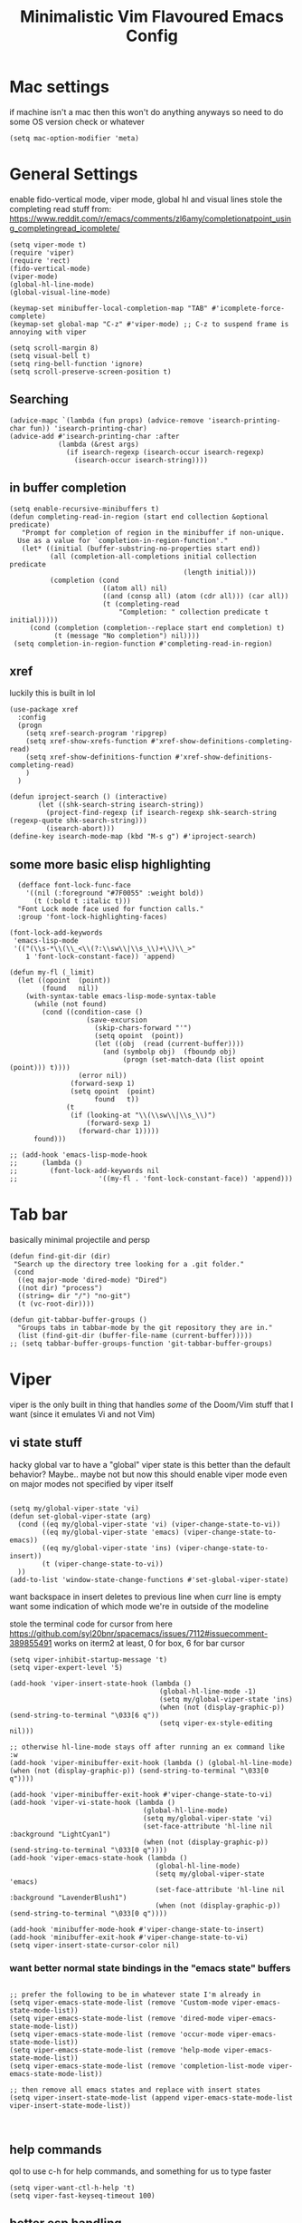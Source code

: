 #+title: Minimalistic Vim Flavoured Emacs Config
#+PROPERTY: header-args :tangle yes :comments link :mkdirp yes

* Mac settings
if machine isn't a mac then this won't do anything anyways so need to do some OS version check or whatever
#+begin_src elisp
  (setq mac-option-modifier 'meta)
#+end_src

* General Settings
enable fido-vertical mode, viper mode, global hl and visual lines
stole the completing read stuff from:
https://www.reddit.com/r/emacs/comments/zl6amy/completionatpoint_using_completingread_icomplete/

#+begin_src elisp
  (setq viper-mode t)
  (require 'viper)
  (require 'rect)
  (fido-vertical-mode)
  (viper-mode)
  (global-hl-line-mode)
  (global-visual-line-mode)

  (keymap-set minibuffer-local-completion-map "TAB" #'icomplete-force-complete)
  (keymap-set global-map "C-z" #'viper-mode) ;; C-z to suspend frame is annoying with viper

  (setq scroll-margin 8)
  (setq visual-bell t)
  (setq ring-bell-function 'ignore)
  (setq scroll-preserve-screen-position t)
#+end_src

** Searching
#+begin_src elisp
  (advice-mapc `(lambda (fun props) (advice-remove 'isearch-printing-char fun)) 'isearch-printing-char)
  (advice-add #'isearch-printing-char :after
              (lambda (&rest args)
                (if isearch-regexp (isearch-occur isearch-regexp)
                  (isearch-occur isearch-string))))
#+end_src

** in buffer completion
#+begin_src elisp
  (setq enable-recursive-minibuffers t)
  (defun completing-read-in-region (start end collection &optional predicate)
     "Prompt for completion of region in the minibuffer if non-unique.
    Use as a value for `completion-in-region-function'."
     (let* ((initial (buffer-substring-no-properties start end))
            (all (completion-all-completions initial collection predicate
                                             (length initial)))
            (completion (cond
                         ((atom all) nil)
                         ((and (consp all) (atom (cdr all))) (car all))
                         (t (completing-read
                             "Completion: " collection predicate t initial)))))
       (cond (completion (completion--replace start end completion) t)
             (t (message "No completion") nil))))
   (setq completion-in-region-function #'completing-read-in-region)
#+end_src

** xref
luckily this is built in lol
#+begin_src elisp
  (use-package xref
    :config
    (progn
      (setq xref-search-program 'ripgrep)
      (setq xref-show-xrefs-function #'xref-show-definitions-completing-read)      
      (setq xref-show-definitions-function #'xref-show-definitions-completing-read)
      )
    )

  (defun iproject-search () (interactive)                                                                        
         (let ((shk-search-string isearch-string))                                                     
           (project-find-regexp (if isearch-regexp shk-search-string (regexp-quote shk-search-string)))
           (isearch-abort)))
  (define-key isearch-mode-map (kbd "M-s g") #'iproject-search)
#+end_src

** some more basic elisp highlighting
#+begin_src elisp
    (defface font-lock-func-face 
      '((nil (:foreground "#7F0055" :weight bold))
        (t (:bold t :italic t)))
    "Font Lock mode face used for function calls."
    :group 'font-lock-highlighting-faces)

  (font-lock-add-keywords
   'emacs-lisp-mode
   '(("(\\s-*\\(\\_<\\(?:\\sw\\|\\s_\\)+\\)\\_>"
      1 'font-lock-constant-face)) 'append)

  (defun my-fl (_limit)
    (let ((opoint  (point))
          (found   nil))
      (with-syntax-table emacs-lisp-mode-syntax-table
        (while (not found)
          (cond ((condition-case ()
                     (save-excursion
                       (skip-chars-forward "'")
                       (setq opoint  (point))
                       (let ((obj  (read (current-buffer))))
                         (and (symbolp obj)  (fboundp obj)
                              (progn (set-match-data (list opoint (point))) t))))
                   (error nil))
                 (forward-sexp 1)
                 (setq opoint  (point)
                       found   t))
                (t
                 (if (looking-at "\\(\\sw\\|\\s_\\)")
                     (forward-sexp 1)
                   (forward-char 1)))))
        found)))

  ;; (add-hook 'emacs-lisp-mode-hook
  ;; 	  (lambda ()
  ;; 	    (font-lock-add-keywords nil
  ;; 				    '((my-fl . 'font-lock-constant-face)) 'append)))
#+end_src
           
* Tab bar
basically minimal projectile and persp
#+begin_src elisp
  (defun find-git-dir (dir)
   "Search up the directory tree looking for a .git folder."
   (cond
    ((eq major-mode 'dired-mode) "Dired")
    ((not dir) "process")
    ((string= dir "/") "no-git")
    (t (vc-root-dir))))

  (defun git-tabbar-buffer-groups ()
    "Groups tabs in tabbar-mode by the git repository they are in."
    (list (find-git-dir (buffer-file-name (current-buffer)))))
  ;; (setq tabbar-buffer-groups-function 'git-tabbar-buffer-groups)
#+end_src


* Viper
:PROPERTIES:
:header-args: :tangle ~/.emacs.d/viper :comments link 
:END:
viper is the only built in thing that handles /some/ of the Doom/Vim stuff that I want (since it emulates Vi and not Vim)


** vi state stuff
hacky global var to have a "global" viper state
is this better than the default behavior?
Maybe.. maybe not but now this should enable viper mode even on major modes not specified by viper itself
#+begin_src elisp

  (setq my/global-viper-state 'vi)
  (defun set-global-viper-state (arg)
    (cond ((eq my/global-viper-state 'vi) (viper-change-state-to-vi))
          ((eq my/global-viper-state 'emacs) (viper-change-state-to-emacs))
          ((eq my/global-viper-state 'ins) (viper-change-state-to-insert))
          (t (viper-change-state-to-vi))
    ))
  (add-to-list 'window-state-change-functions #'set-global-viper-state)
#+end_src

want backspace in insert deletes to previous line when curr line is empty
want some indication of which mode we're in outside of the modeline

stole the terminal code for cursor from here https://github.com/syl20bnr/spacemacs/issues/7112#issuecomment-389855491
works on iterm2 at least, 0 for box, 6 for bar cursor
#+begin_src elisp
  (setq viper-inhibit-startup-message 't)
  (setq viper-expert-level '5)

  (add-hook 'viper-insert-state-hook (lambda ()
                                       (global-hl-line-mode -1)
                                       (setq my/global-viper-state 'ins)
                                       (when (not (display-graphic-p)) (send-string-to-terminal "\033[6 q"))
                                       (setq viper-ex-style-editing nil)))

  ;; otherwise hl-line-mode stays off after running an ex command like :w
  (add-hook 'viper-minibuffer-exit-hook (lambda () (global-hl-line-mode) (when (not (display-graphic-p)) (send-string-to-terminal "\033[0 q"))))

  (add-hook 'viper-minibuffer-exit-hook #'viper-change-state-to-vi)
  (add-hook 'viper-vi-state-hook (lambda ()
                                   (global-hl-line-mode)
                                   (setq my/global-viper-state 'vi)
                                   (set-face-attribute 'hl-line nil :background "LightCyan1")
                                   (when (not (display-graphic-p)) (send-string-to-terminal "\033[0 q"))))
  (add-hook 'viper-emacs-state-hook (lambda ()
                                      (global-hl-line-mode)
                                      (setq my/global-viper-state 'emacs)
                                      (set-face-attribute 'hl-line nil :background "LavenderBlush1")
                                      (when (not (display-graphic-p)) (send-string-to-terminal "\033[0 q"))))

  (add-hook 'minibuffer-mode-hook #'viper-change-state-to-insert)
  (add-hook 'minibuffer-exit-hook #'viper-change-state-to-vi)
  (setq viper-insert-state-cursor-color nil)
#+end_src

*** want better normal state bindings in the "emacs state" buffers
#+begin_src elisp

  ;; prefer the following to be in whatever state I'm already in                                       
  (setq viper-emacs-state-mode-list (remove 'Custom-mode viper-emacs-state-mode-list))                 
  (setq viper-emacs-state-mode-list (remove 'dired-mode viper-emacs-state-mode-list))                  
  (setq viper-emacs-state-mode-list (remove 'occur-mode viper-emacs-state-mode-list))                  
  (setq viper-emacs-state-mode-list (remove 'help-mode viper-emacs-state-mode-list))                   
  (setq viper-emacs-state-mode-list (remove 'completion-list-mode viper-emacs-state-mode-list))

  ;; then remove all emacs states and replace with insert states                                       
  (setq viper-insert-state-mode-list (append viper-emacs-state-mode-list viper-insert-state-mode-list))

  
#+end_src
** help commands
qol to use c-h for help commands, and something for us to type faster
#+begin_src elisp
  (setq viper-want-ctl-h-help 't)
  (setq viper-fast-keyseq-timeout 100)
#+end_src

** better esp handling
better ESC key handling to exit visual mode and close mini buffer
#+begin_src elisp
  (advice-add 'viper-intercept-ESC-key :after #'deactivate-mark)
  (advice-add 'viper-intercept-ESC-key :after (lambda () (ignore-errors (abort-minibuffers))))
#+end_src

** pop mark navigation
#+begin_src elisp
    (define-key viper-vi-basic-map "\C-o" #'pop-global-mark)
                ;;(lambda () (interactive) (let ((current-prefix-arg t)) (set-mark-command current-prefix-arg))))
#+end_src

** respect visual lines cursor movement
#+begin_src elisp
(define-key viper-vi-basic-map "k" #'previous-line)
(define-key viper-vi-basic-map "j" #'next-line)
#+end_src

** forward "enter" and "q" in vi state
good enough solution without getting too complicated
we never really type these in normal mode anyways
and these are pretty useful in some buffers

default behavior of the enter key is pretty meh anyways
#+begin_src elisp
  (define-key viper-vi-basic-map (kbd "RET") nil)
  (define-key viper-vi-basic-map "q" nil)
#+end_src

** Window movement
TODO resizing functions
also zz and stuff to center screen
not necessary viper, but same idea
#+begin_src elisp
  (define-key global-map (kbd "C-w") nil)

  (define-key global-map "\C-wv" #'split-window-horizontally)
  (define-key global-map "\C-wq" #'delete-window)
  (define-key global-map "\C-w\C-w" #'other-window)

  (define-key global-map "\C-wl" #'windmove-right)
  (define-key global-map "\C-w\C-l" #'windmove-right)

  (define-key global-map "\C-wh" #'windmove-left)
  (define-key global-map "\C-w\C-h" #'windmove-left)

  (define-key global-map "\C-wk" #'windmove-up)
  (define-key global-map "\C-w\C-k" #'windmove-up)

  (define-key global-map "\C-wj" #'windmove-down)
  (define-key global-map "\C-w\C-j" #'windmove-down)

  (define-key global-map "\C-w=" #'balance-windows)

  (define-key global-map "\C-wo" #'delete-other-windows)
  (define-key global-map "\C-w\C-o" #'delete-other-windows)
#+end_src


** custom minor mode to emulator vim visual mode
TODO

** pseudo visual mode
TODO testing more cases             
figure out why comment region busted
*** pseudo visual line
have a variable for us to know if we're in the a pseudo line selection or normal selection
#+begin_src elisp  
  (setq my/line-selection-p nil)
  (setq my/lines-selected 0)

  (defun my/select-lines (arg)
    "go to beginning of line and select rectangle mark and also set line selection flag"
    (interactive "p")
    (setq my/line-selection-p t)
    (beginning-of-line)
    (rectangle-mark-mode arg)
    (end-of-visual-line))

  ;;(advice-mapc `(lambda (fun props) (advice-remove 'rectangle-previous-line fun)) 'rectangle-previous-line)
  ;;(advice-mapc `(lambda (fun props) (advice-remove 'rectangle-next-line fun)) 'rectangle-next-line)

  (advice-add 'rectangle-previous-line :after                                             
              (lambda (&rest args) (when my/line-selection-p (end-of-line))))
  (advice-add 'rectangle-next-line :after
              (lambda (&rest args) (when my/line-selection-p (end-of-line))))

  (defun my/set-mark-command (arg)
    "set mark, and also unset line selection flag"
    (interactive "P")
    (setq my/line-selection-p nil)
    (set-mark-command arg))

  (defun my/visual-block (arg)
    "set rectangle mark, and also unset line selection flag"
    (interactive "P")
    (setq my/line-selection-p nil)
    (rectangle-mark-mode arg))
#+end_src

v or V will set that line selection var accordingly
deactivate mark on esc
#+begin_src elisp
  (define-key viper-vi-basic-map "v" nil)
  (define-key viper-vi-basic-map "v" #'my/set-mark-command)
  (define-key viper-vi-basic-map "V" nil)
  (define-key viper-vi-basic-map "V" #'my/select-lines)
  
  (define-key viper-vi-basic-map "\C-v" #'my/visual-block)
#+end_src

*** viper-ex to automatically use region if active
#+begin_src elisp
  ;;(advice-mapc `(lambda (fun props) (advice-remove 'viper-ex fun)) 'viper-ex)
  (advice-add 'viper-ex :around
              (lambda (orig-fun &rest args)
                (let ((current-prefix-arg t))
                  (if (use-region-p) (apply orig-fun current-prefix-arg args)
                    (apply orig-fun args)))))
#+end_src

*** join lines on selected region
if the region exists then we jump to the beginning of the region and merge the number of lines selected
#+begin_src elisp
  ;; (advice-mapc `(lambda (fun props) (advice-remove 'viper-join-lines fun)) 'viper-join-lines)
  (advice-add 'viper-join-lines :around
              (lambda (orig-fun arg &rest args)
                (interactive "P")
                (if (use-region-p)
                    (let* ((start (region-beginning))
                          (end (region-end))
                          (numlines (count-lines start end)))
                      (goto-char start)
                      (apply orig-fun `(,numlines)))
                  (apply orig-fun `(,arg)))))
#+end_src

*** better yanking/killing for visual selection
#+begin_src elisp
    (defun viper-delete-region-or-motion-command (arg)
       "convenience function for deleting a region, including rectangles"
       (interactive "P")
       (if (use-region-p)
           (let ((start (region-beginning)) (end (region-end)))
             (if rectangle-mark-mode
                   (if my/line-selection-p
                       (progn
                         (setq my/lines-selected (count-lines start end))
                         (kill-rectangle start end))
                     (kill-rectangle start end arg))
                 (progn
                   (forward-char)
                   (kill-region start end t)))
             (delete-blank-lines))
         (viper-command-argument arg)))

    (defun viper-copy-region-or-motion-command (arg)
       "convenience function for yanking a region, including rectangles"
       (interactive "P")
       (if (use-region-p)
           (let ((start (region-beginning)) (end (region-end)))
             (if rectangle-mark-mode
                 (if my/line-selection-p
                     (progn 
                       (setq my/lines-selected (count-lines start end)) 
                       (copy-rectangle-as-kill start end))
                   (copy-rectangle-as-kill start end))
               (progn
                   (forward-char)
                   (copy-region-as-kill start end t)
                   (backward-char))
               ))
         (viper-command-argument arg)))

    (defun viper-paste-into-region (arg)
      "if region is active, delete region before pasting
  respects rectangle mode in a similar way to vim/doom"
      (interactive "P")
      (when (use-region-p)
        (unless rectangle-mark-mode (forward-char))
        (let ((start (region-beginning)))
          (delete-active-region)
          (goto-char start)
          (delete-blank-lines)))
      (if killed-rectangle
          (if my/line-selection-p
              (progn
                (forward-line)
                (open-line my/lines-selected)
                (yank-rectangle)
                (forward-line))
            (progn
              (yank-rectangle)
              (setq killed-rectangle nil)))
        (yank arg)))

     (define-key viper-vi-basic-map "d" #'viper-delete-region-or-motion-command)
     (define-key viper-vi-basic-map "y" #'viper-copy-region-or-motion-command)
     (define-key viper-vi-basic-map "p" #'viper-paste-into-region)
#+end_src

** undo
thank god for undo-only but emacs > 28 only
need to remap isearch-backward since i wanna use C-r for redo
#+begin_src elisp
  (define-key viper-vi-basic-map "u" #'undo-only)
  (define-key viper-vi-basic-map (kbd "C-r") #'undo-redo)
  (define-key viper-vi-basic-map (kbd "C-M-r")  #'isearch-backward)
#+end_src

** "g" prefix commands
#+begin_src elisp
  (define-prefix-command 'my-vi-g-prefix-map)
  (define-key viper-vi-basic-map "g" #'my-vi-g-prefix-map)
  (define-key 'my-vi-g-prefix-map "g" #'beginning-of-buffer)
#+end_src

*** movement since we have visual lines
#+begin_src elisp
  (define-key 'my-vi-g-prefix-map "k" #'viper-previous-line)
  (define-key 'my-vi-g-prefix-map "j" #'viper-next-line)
#+end_src

*** tab bar movement
#+begin_src elisp
  (define-key 'my-vi-g-prefix-map "t" #'tab-bar-switch-to-next-tab)
  (define-key 'my-vi-g-prefix-map "T" #'tab-bar-switch-to-prev-tab)
#+end_src

** pseudo "leader" prefix
TODO imenu keybinding
#+begin_src elisp
  (define-prefix-command 'my-vi-leader-prefix-map)
  (define-key viper-vi-basic-map " " #'my-vi-leader-prefix-map)

  (define-key my-vi-leader-prefix-map ","
              (lambda (arg)
                "switch to project buffer, with prefix argument, switch to any buffer"
                (interactive "P")
                (if arg (ido-switch-buffer)
                  (project-switch-to-buffer (project--read-project-buffer)))))
  (define-key my-vi-leader-prefix-map "u" #'universal-argument)

  (define-key my-vi-leader-prefix-map "F" #'project-find-file)
  (define-key my-vi-leader-prefix-map "G" #'project-find-regexp) ;; good enough
#+end_src

*** "open" prefix
#+begin_src elisp
  (define-prefix-command 'my-vi-open-prefix-map)
  (define-key my-vi-leader-prefix-map "o" #'my-vi-open-prefix-map)
  (define-key my-vi-open-prefix-map "e" #'eshell)
  (define-key my-vi-open-prefix-map "s" #'shell)
#+end_src

*** "project" prefix
#+begin_src elisp
  (define-prefix-command 'my-vi-project-prefix-map)
  (define-key my-vi-leader-prefix-map "p" #'my-vi-project-prefix-map)
  (define-key my-vi-project-prefix-map "p" #'project-switch-project)
  (define-key my-vi-project-prefix-map "e" #'project-eshell)
  (define-key my-vi-project-prefix-map "s" #'project-shell)
#+end_src

*** "help" prefix
#+begin_src elisp
  (define-prefix-command 'my-vi-help-prefix-map)
  (define-key my-vi-leader-prefix-map "h" #'my-vi-help-prefix-map)
  (define-key my-vi-help-prefix-map "k" #'describe-key)
  (define-key my-vi-help-prefix-map "f" #'describe-function)
  (define-key my-vi-help-prefix-map "v" #'describe-variable)
  (define-key my-vi-help-prefix-map "m" #'describe-mode)
  (define-key my-vi-help-prefix-map "o" #'describe-symbol)
#+end_src

*** "buffer" prefix
#+begin_src elisp
  (define-prefix-command 'my-vi-buffer-prefix-map)
  (define-key my-vi-leader-prefix-map "b" #'my-vi-buffer-prefix-map)
  (define-key my-vi-buffer-prefix-map "r" #'revert-buffer)
  (define-key my-vi-buffer-prefix-map "p" #'previous-buffer)
  (define-key my-vi-buffer-prefix-map "n" #'next-buffer)
  (define-key my-vi-buffer-prefix-map "i" #'ibuffer)
#+end_src

*** "tab" bar prefix
#+begin_src elisp
  (define-prefix-command 'my-vi-tabbar-prefix-map)
  (define-key my-vi-leader-prefix-map "\t" #'my-vi-tabbar-prefix-map)
  (define-key my-vi-tabbar-prefix-map "n" #'tab-bar-new-tab)
  (define-key my-vi-tabbar-prefix-map "d" #'tab-bar-close-tab)
#+end_src 

*** "search" prefix
#+begin_src elisp
  (define-prefix-command 'my-vi-search-prefix-map)
  (define-key my-vi-leader-prefix-map "s" #'my-vi-search-prefix-map)
  (define-key my-vi-search-prefix-map "s" #'isearch-forward)
  (define-key my-vi-search-prefix-map "i" #'imenu)
#+end_src

*** "notes" prefix
in lieu of org-roam, use bookmarks
pretty handy tbh
#+begin_src elisp
  (define-prefix-command 'my-vi-notes-prefix-map)
  (define-key my-vi-leader-prefix-map "n" #'my-vi-notes-prefix-map)

  (setq bookmark-save-flag 1)
  (setq bookmark-use-annotations t)
  (define-prefix-command 'my-vi-roam-prefix-map)
  (define-key my-vi-notes-prefix-map "r" #'my-vi-roam-prefix-map)
  (define-key my-vi-roam-prefix-map "f" #'bookmark-jump)
  (define-key my-vi-roam-prefix-map "l" #'list-bookmarks)
  (define-key my-vi-roam-prefix-map "i" #'bookmark-set)
  (define-key my-vi-roam-prefix-map "n" #'bookmark-set)
  (define-key my-vi-roam-prefix-map "d" #'bookmark-delete)
#+end_src

** pseudo "files" "f" prefix
#+begin_src elisp
    (define-prefix-command 'my-vi-files-prefix-map)
    (define-key my-vi-leader-prefix-map "f" #'my-vi-files-prefix-map)
    (define-key my-vi-files-prefix-map "f" #'find-file)
#+end_src

** code folding
#+begin_src elisp
  (hs-minor-mode)
  (define-key viper-vi-basic-map "zC" #'hs-hide-all)
  (define-key viper-vi-basic-map "zO" #'hs-show-all)
  (define-key viper-vi-basic-map "zo" #'hs-show-block)
  (define-key viper-vi-basic-map "zc" #'hs-hide-block)
  (define-key viper-vi-basic-map "za" #'hs-toggle-hiding)
#+end_src

** eglot/xref
#+begin_src elisp
  (define-key 'my-vi-g-prefix-map "d" #'xref-find-definitions)
  (define-key 'my-vi-g-prefix-map "D" #'xref-find-references)
#+end_src

#+begin_src elisp
    (define-prefix-command 'my-vi-code-prefix-map)
    (define-key my-vi-leader-prefix-map "c" #'my-vi-code-prefix-map)
    (define-key my-vi-code-prefix-map "f" #'eglot-format-buffer)
    (define-key my-vi-code-prefix-map "x" #'flymake-show-project-diagnostics)
#+end_src

* development
** go us treesit
#+begin_src elisp
(add-to-list 'auto-mode-alist '("\\.go\\'" . go-ts-mode))
#+end_src
* Org

#+begin_src elisp

  (setq org-directory "~/orgmode/")
  (setq org-attach-id-dir (concat (file-name-as-directory org-directory) ".attach"))
  (defface org-block-begin-line
    '((t (:underline "#A7A6AA" :foreground "#008ED1" :background "#EAEAFF")))
    "Face used for the line delimiting the begin of source blocks.")

  (defface org-block-background
    '((t (:background "#FFFFEA")))
    "Face used for the source block background.")

  (defface org-block-end-line
    '((t (:overline "#A7A6AA" :foreground "#008ED1" :background "#EAEAFF")))
    "Face used for the line delimiting the end of source blocks.")

  (setq org-startup-indented t)
  (setq org-indent-indentation-per-level 4)

  ;; allow dabbrev expand on tab when in insert mode
  (defun line-before-point-empty-p ()
    (string-blank-p (buffer-substring-no-properties (point-at-bol) (point))))

  (use-package org
    :config
    (define-key org-mode-map "\t"
                (lambda (arg)
                  (interactive "P")
                  (if (and (not (line-before-point-empty-p)) (string= viper-current-state "insert-state"))
                      (dabbrev-expand arg)
                    (org-cycle arg)))))
#+end_src


* Local variables                                                        
;; Local Variables:                                                      
;; eval: (add-hook 'after-save-hook (lambda () (org-babel-tangle)) nil t)
;; End:                                                                  

